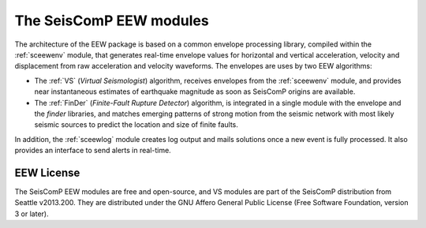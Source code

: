 ========================
The SeisComP EEW modules
========================

The architecture of the EEW package is based on a common envelope processing
library, compiled within the :ref:`sceewenv` module, that generates real-time
envelope values for horizontal and vertical acceleration, velocity and
displacement from raw acceleration and velocity waveforms. The envelopes are
uses by two EEW algorithms:

- The :ref:`VS` (`Virtual Seismologist`) algorithm, receives envelopes from the :ref:`sceewenv` module, and provides near instantaneous estimates of earthquake magnitude as soon as SeisComP origins are available.

- The :ref:`FinDer` (`Finite-Fault Rupture Detector`) algorithm, is integrated in a single module with the envelope and the *finder* libraries, and matches emerging patterns of strong motion from the seismic network with most likely seismic sources to predict the location and size of finite faults.

In addition, the :ref:`sceewlog` module creates log output and mails solutions
once a new event is fully processed. It also provides an interface to send
alerts in real-time.

EEW License
===========

The SeisComP EEW modules are free and open-source, and VS modules are part of
the SeisComP distribution from Seattle v2013.200. They are distributed under the
GNU Affero General Public License (Free Software Foundation, version 3 or
later).
